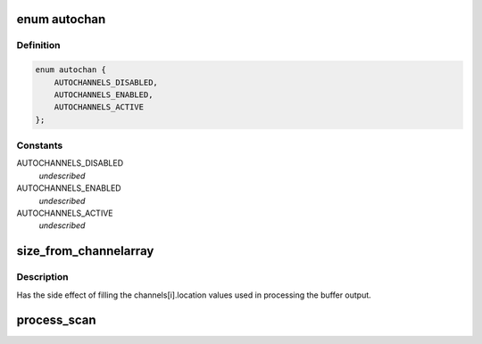 .. -*- coding: utf-8; mode: rst -*-
.. src-file: tools/iio/generic_buffer.c

.. _`autochan`:

enum autochan
=============

.. c:type:: enum autochan

    state for the automatic channel enabling mechanism

.. _`autochan.definition`:

Definition
----------

.. code-block:: c

    enum autochan {
        AUTOCHANNELS_DISABLED,
        AUTOCHANNELS_ENABLED,
        AUTOCHANNELS_ACTIVE
    };

.. _`autochan.constants`:

Constants
---------

AUTOCHANNELS_DISABLED
    *undescribed*

AUTOCHANNELS_ENABLED
    *undescribed*

AUTOCHANNELS_ACTIVE
    *undescribed*

.. _`size_from_channelarray`:

size_from_channelarray
======================

.. c:function:: int size_from_channelarray(struct iio_channel_info *channels, int num_channels)

    calculate the storage size of a scan

    :param struct iio_channel_info \*channels:
        the channel info array

    :param int num_channels:
        number of channels

.. _`size_from_channelarray.description`:

Description
-----------

Has the side effect of filling the channels[i].location values used
in processing the buffer output.

.. _`process_scan`:

process_scan
============

.. c:function:: void process_scan(char *data, struct iio_channel_info *channels, int num_channels)

    print out the values in SI units

    :param char \*data:
        pointer to the start of the scan

    :param struct iio_channel_info \*channels:
        information about the channels.
        Note: size_from_channelarray must have been called first
        to fill the location offsets.

    :param int num_channels:
        number of channels

.. This file was automatic generated / don't edit.

